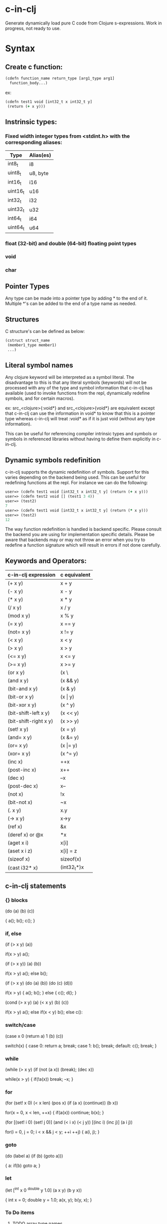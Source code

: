 * c-in-clj

Generate dynamically load pure C code from Clojure s-expressions.
Work in progress, not ready to use.

* Syntax

** Create c function:

#+begin_src clojure
(cdefn function_name return_type [arg1_type arg1]
  function_body...)
#+end_src

ex:

#+BEGIN_SRC clojure
(cdefn test1 void [int32_t x int32_t y]
 (return (+ x y)))
#+END_SRC

** Instrinsic types:
*** Fixed width integer types from <stdint.h> with the corresponding aliases:
| Type     | Alias(es) |
|----------+-----------|
| int8_t   | i8        |
| uint8_t  | u8, byte  |
| int16_t  | i16       |
| uint16_t | u16       |
| int32_t  | i32       |
| uint32_t | u32       |
| int64_t  | i64       |
| uint64_t | u64       |

*** *float* (32-bit) and *double* (64-bit) floating point types
*** void
*** char
** Pointer Types
Any type can be made into a pointer type by adding * to the end of it.
Multiple *'s can be added to the end of a type name as needed.

** Structures
C structure's can be defined as below:

#+begin_src clojure
(cstruct struct_name
 (member1_type member1)
 ...)
#+end_src

** Literal symbol names
Any clojure keyword will be interpreted as a symbol literal. The
disadvantage to this is that any literal symbols (keywords) will not
be processed with any of the type and symbol information that c-in-clj
has available (used to invoke functions from the repl, dynamically
redefine symbols, and for certain macros).

ex:
src_<clojure>{:void*} and src_<clojure>{void*} are equivalent except that c-in-clj can use the
information in void* to know that this is a pointer type whereas
c-in-clj will treat :void* as if it is just void (without any type
information).

This can be useful for referencing compiler intrinsic types and
symbols or symbols in referenced libraries without having to define
them explicitly in c-in-clj.

** Dynamic symbols redefinition
c-in-clj supports the dynamic redefinition of symbols.  Support for
this varies depending on the backend being used.  This can be useful
for redefining functions at the repl.  For instance we can do the
following:

#+BEGIN_SRC clojure
user=> (cdefn test1 void [int32_t x int32_t y] (return (+ x y)))
user=> (cdefn test2 void [] (test1 3 4))
user=> (test2)
7
user=> (cdefn test1 void [int32_t x int32_t y] (return (* x y)))
user=> (test2)
12
#+END_SRC

The way function redefinition is handled is backend specific.  Please
consult the backend you are using for implementation specific details.
Please be aware that backends may or may not throw an error when you
try to redefine a function signature which will result in errors if
not done carefully.

** Keywords and Operators:

| c-in-clj expression   | c equivalent     |
|-----------------------+------------------|
| (+ x y)               | x + y            |
| (- x y)               | x - y            |
| (* x y)               | x * y            |
| (/ x y)               | x / y            |
| (mod x y)             | x % y            |
| (= x y)               | x == y           |
| (not= x y)            | x != y           |
| (< x y)               | x < y            |
| (> x y)               | x > y            |
| (<= x y)              | x <= y           |
| (>= x y)              | x >= y           |
| (or x y)              | (x \|\| y) |
| (and x y)             | (x && y)         |
| (bit-and x y)         | (x & y)          |
| (bit-or x y)          | (x \vert y)      |
| (bit-xor x y)         | (x ^ y)          |
| (bit-shift-left x y)  | (x << y)         |
| (bit-shift-right x y) | (x >> y)         |
| (set! x y)            | (x = y)          |
| (and= x y)            | (x &= y)         |
| (or= x y)             | (x \vert= y)     |
| (xor= x y)            | (x ^= y)         |
| (inc x)               | ++x              |
| (post-inc x)          | x++              |
| (dec x)               | --x              |
| (post-dec x)          | x--              |
| (not x)               | !x               |
| (bit-not x)           | ~x               |
| (. x y)               | x.y              |
| (-> x y)              | x->y             |
| (ref x)               | &x               |
| (deref x) or @x       | *x               |
| (aget x i)            | x[i]             |
| (aset x i z)          | x[i] = z         |
| (sizeof x)            | sizeof(x)        |
| (cast i32* x)         | (int32_t*)x      |
   
** c-in-clj statements
   
*** {} blocks

(do
 (a)
 (b)
 (c))

{
 a();
 b();
 c();
}
   
*** if, else

(if (> x y) (a))

if(x > y) a();

(if (> x y)) (a) (b))

if(x > y) a();
else b();

(if (> x y)
 (do
  (a)
  (b))
 (do
  (c)
  (d)))

if(x > y)
{
 a();
 b();
}
else
{
 c();
 d();
}

(cond
 (> x y) (a)
 (< x y) (b)
 (c))

if(x > y) a();
else if(x < y) b();
else c():

*** switch/case

(case x
 0 (return a)
 1 (b)
 (c))

switch(x)
{
 case 0:
  return a;
  break;
 case 1:
  b();
  break;
 default:
  c();
  break;
}

*** while

(while (> x y)
 (if (not (a x)) (break);
 (dec x))

while(x > y)
{
 if(!a(x)) break;
 --x;
}

*** for

(for (set! x 0) (< x len) (pos x)
 (if (a x) (continue))
 (b x))

for(x = 0, x < len, ++x)
{
 if(a(x)) continue;
 b(x);
}


(for [(set! i 0) (set! j 0)] (and (< i x) (< j y)) [(inc i) (inc j)]
 (a i j))

for(i = 0, j = 0; i < x && j < y; ++i ++j)
{
 a(i, j);
}

*** goto

(do
 (label a)
  (if (b) (goto a)))

{
 a:
  if(b) goto a;
}

*** let

(let [^int x 0
      ^double y 1.0]
 (a x y) (b y x))

{
 int x = 0;
 double y = 1.0;
 a(x, y);
 b(y, x);
}

*** To Do items
**** TODO array type names
**** TODO let statements
**** TODO cpp-mode only: \ (::)
     
